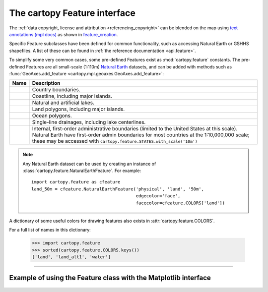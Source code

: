 .. _cartopy_feature_interface:

The cartopy Feature interface
=============================

The :ref:`data copyright, license and attribution  <referencing_copyright>` can be blended on the map using `text annotations (mpl docs) <https://matplotlib.org/stable/users/explain/text/annotations.html>`_ as shown in `feature_creation <../gallery/lines_and_polygons/feature_creation.html>`_.

Specific Feature subclasses have been defined for common functionality, such as accessing
Natural Earth or GSHHS shapefiles. A list of these can be found in :ref:`the reference documentation <api.feature>`.

To simplify some very common cases, some pre-defined Features exist as :mod:`cartopy.feature`
constants. The pre-defined Features are all small-scale (1:110m)
`Natural Earth <https://www.naturalearthdata.com>`_ datasets, and can be added with methods
such as :func:`GeoAxes.add_feature <cartopy.mpl.geoaxes.GeoAxes.add_feature>`:

=======================  ================================================================
Name                     Description
=======================  ================================================================
.. py:data:: BORDERS     Country boundaries.

.. py:data:: COASTLINE   Coastline, including major islands.

.. py:data:: LAKES       Natural and artificial lakes.

.. py:data:: LAND        Land polygons, including major islands.

.. py:data:: OCEAN       Ocean polygons.

.. py:data:: RIVERS      Single-line drainages, including lake centerlines.

.. py:data:: STATES      Internal, first-order administrative boundaries (limited to the
                         United States at this scale).
                         Natural Earth have first-order admin boundaries for most
                         countries at the 1:10,000,000 scale; these may be
                         accessed with ``cartopy.feature.STATES.with_scale('10m')``
=======================  ================================================================

.. note::

    Any Natural Earth dataset can be used by creating an
    instance of :class:`cartopy.feature.NaturalEarthFeature`. For
    example::

        import cartopy.feature as cfeature
        land_50m = cfeature.NaturalEarthFeature('physical', 'land', '50m',
                                                edgecolor='face',
                                                facecolor=cfeature.COLORS['land'])


A dictionary of some useful colors for drawing features also exists in :attr:`cartopy.feature.COLORS`.

For a full list of names in this dictionary:

    >>> import cartopy.feature
    >>> sorted(cartopy.feature.COLORS.keys())
    ['land', 'land_alt1', 'water']


------------


Example of using the Feature class with the Matplotlib interface
----------------------------------------------------------------

.. figure:: ../gallery/lines_and_polygons/images/sphx_glr_feature_creation_001.png
   :target: ../gallery/lines_and_polygons/feature_creation.html
   :align: center
   :scale: 50
